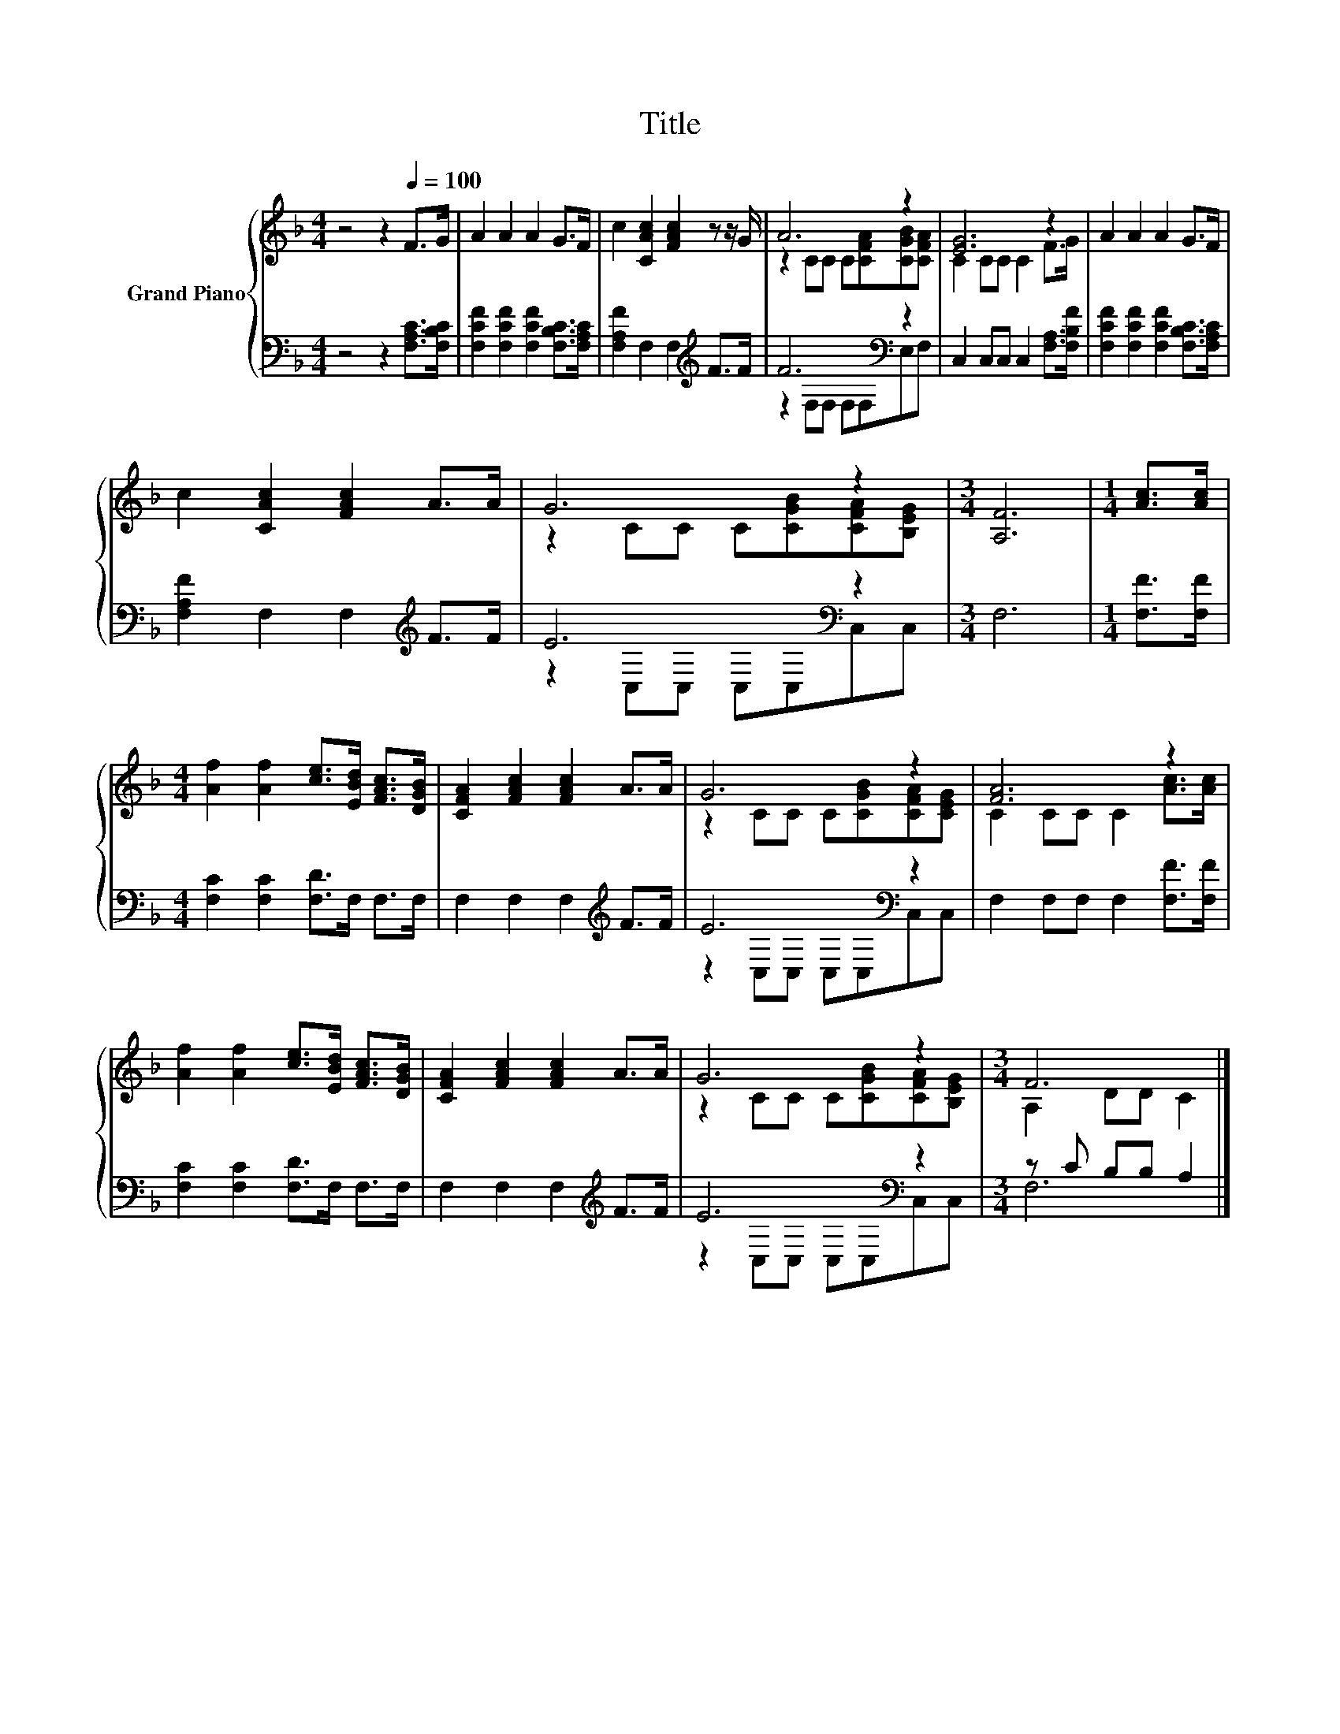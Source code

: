 X:1
T:Title
%%score { ( 1 3 ) | ( 2 4 ) }
L:1/8
M:4/4
K:F
V:1 treble nm="Grand Piano"
V:3 treble 
V:2 bass 
V:4 bass 
V:1
 z4 z2[Q:1/4=100] F>G | A2 A2 A2 G>F | c2 [CAc]2 [FAc]2 z z/ G/ | A6 z2 | [EG]6 z2 | A2 A2 A2 G>F | %6
 c2 [CAc]2 [FAc]2 A>A | G6 z2 |[M:3/4] [A,F]6 |[M:1/4] [Ac]>[Ac] | %10
[M:4/4] [Af]2 [Af]2 [ce]>[EBd] [FAc]>[DGB] | [CFA]2 [FAc]2 [FAc]2 A>A | G6 z2 | [FA]6 z2 | %14
 [Af]2 [Af]2 [ce]>[EBd] [FAc]>[DGB] | [CFA]2 [FAc]2 [FAc]2 A>A | G6 z2 |[M:3/4] F6 |] %18
V:2
 z4 z2 [F,A,C]>[F,B,C] | [F,CF]2 [F,CF]2 [F,CF]2 [F,B,C]>[F,A,C] | [F,A,F]2 F,2 F,2[K:treble] F>F | %3
 F6[K:bass] z2 | C,2 C,C, C,2 [F,A,]>[F,B,F] | [F,CF]2 [F,CF]2 [F,CF]2 [F,B,C]>[F,A,C] | %6
 [F,A,F]2 F,2 F,2[K:treble] F>F | E6[K:bass] z2 |[M:3/4] F,6 |[M:1/4] [F,F]>[F,F] | %10
[M:4/4] [F,C]2 [F,C]2 [F,D]>F, F,>F, | F,2 F,2 F,2[K:treble] F>F | E6[K:bass] z2 | %13
 F,2 F,F, F,2 [F,F]>[F,F] | [F,C]2 [F,C]2 [F,D]>F, F,>F, | F,2 F,2 F,2[K:treble] F>F | %16
 E6[K:bass] z2 |[M:3/4] z C B,B, A,2 |] %18
V:3
 x8 | x8 | x8 | z2 CC C[CFA][CGB][CFA] | C2 CC C2 F>G | x8 | x8 | z2 CC C[CGB][CFA][B,EG] | %8
[M:3/4] x6 |[M:1/4] x2 |[M:4/4] x8 | x8 | z2 CC C[CGB][CFA][CEG] | C2 CC C2 [Ac]>[Ac] | x8 | x8 | %16
 z2 CC C[CGB][CFA][B,EG] |[M:3/4] A,2 DD C2 |] %18
V:4
 x8 | x8 | x6[K:treble] x2 | z2[K:bass] F,F, F,F,E,F, | x8 | x8 | x6[K:treble] x2 | %7
 z2[K:bass] C,C, C,C,C,C, |[M:3/4] x6 |[M:1/4] x2 |[M:4/4] x8 | x6[K:treble] x2 | %12
 z2[K:bass] C,C, C,C,C,C, | x8 | x8 | x6[K:treble] x2 | z2[K:bass] C,C, C,C,C,C, |[M:3/4] F,6 |] %18


